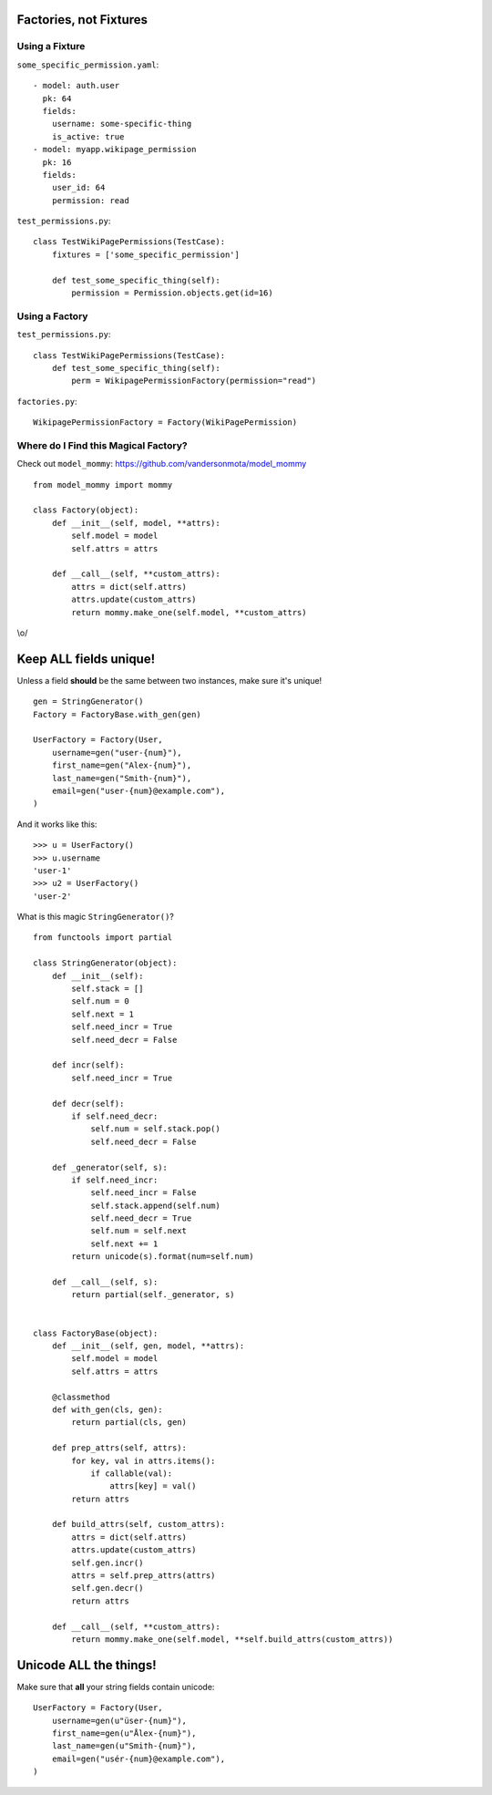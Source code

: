 Factories, not Fixtures
=======================

Using a Fixture
---------------

``some_specific_permission.yaml``::

    - model: auth.user
      pk: 64
      fields:
        username: some-specific-thing
        is_active: true
    - model: myapp.wikipage_permission
      pk: 16
      fields:
        user_id: 64
        permission: read

``test_permissions.py``::

    class TestWikiPagePermissions(TestCase):
        fixtures = ['some_specific_permission']

        def test_some_specific_thing(self):
            permission = Permission.objects.get(id=16)


Using a Factory
---------------

``test_permissions.py``::

    class TestWikiPagePermissions(TestCase):
        def test_some_specific_thing(self):
            perm = WikipagePermissionFactory(permission="read")


``factories.py``::

    WikipagePermissionFactory = Factory(WikiPagePermission)


Where do I Find this Magical Factory?
-------------------------------------

Check out ``model_mommy``: https://github.com/vandersonmota/model_mommy

::

    from model_mommy import mommy

    class Factory(object):
        def __init__(self, model, **attrs):
            self.model = model
            self.attrs = attrs

        def __call__(self, **custom_attrs):
            attrs = dict(self.attrs)
            attrs.update(custom_attrs)
            return mommy.make_one(self.model, **custom_attrs)


\\o/

Keep ALL fields unique!
=======================

Unless a field **should** be the same between two instances, make sure it's
unique!

::

    gen = StringGenerator()
    Factory = FactoryBase.with_gen(gen)

    UserFactory = Factory(User,
        username=gen("user-{num}"),
        first_name=gen("Alex-{num}"),
        last_name=gen("Smith-{num}"),
        email=gen("user-{num}@example.com"),
    )

And it works like this::

    >>> u = UserFactory()
    >>> u.username
    'user-1'
    >>> u2 = UserFactory()
    'user-2'

What is this magic ``StringGenerator()``?

::

    from functools import partial

    class StringGenerator(object):
        def __init__(self):
            self.stack = []
            self.num = 0
            self.next = 1
            self.need_incr = True
            self.need_decr = False

        def incr(self):
            self.need_incr = True

        def decr(self):
            if self.need_decr:
                self.num = self.stack.pop()
                self.need_decr = False

        def _generator(self, s):
            if self.need_incr:
                self.need_incr = False
                self.stack.append(self.num)
                self.need_decr = True
                self.num = self.next
                self.next += 1
            return unicode(s).format(num=self.num)

        def __call__(self, s):
            return partial(self._generator, s)


    class FactoryBase(object):
        def __init__(self, gen, model, **attrs):
            self.model = model
            self.attrs = attrs

        @classmethod
        def with_gen(cls, gen):
            return partial(cls, gen)

        def prep_attrs(self, attrs):
            for key, val in attrs.items():
                if callable(val):
                    attrs[key] = val()
            return attrs

        def build_attrs(self, custom_attrs):
            attrs = dict(self.attrs)
            attrs.update(custom_attrs)
            self.gen.incr()
            attrs = self.prep_attrs(attrs)
            self.gen.decr()
            return attrs

        def __call__(self, **custom_attrs):
            return mommy.make_one(self.model, **self.build_attrs(custom_attrs))



Unicode ALL the things!
=======================

Make sure that **all** your string fields contain unicode:

::

    UserFactory = Factory(User,
        username=gen(u"üser-{num}"),
        first_name=gen(u"Ålex-{num}"),
        last_name=gen(u"Smi†h-{num}"),
        email=gen("usér-{num}@example.com"),
    )
